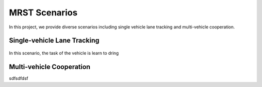 MRST Scenarios
==============

In this project, we provide diverse scenarios including single vehicle lane tracking and multi-vehicle cooperation.

Single-vehicle Lane Tracking
-----------------------------

.. figure:: Media/lane_tracking.gif
   :alt: lane tracking
   :width: 4.5in
   :height: 2.8in
   :align: center

In this scenario, the task of the vehicle is learn to dring 


Multi-vehicle Cooperation
-----------------------------

sdfsdfdsf